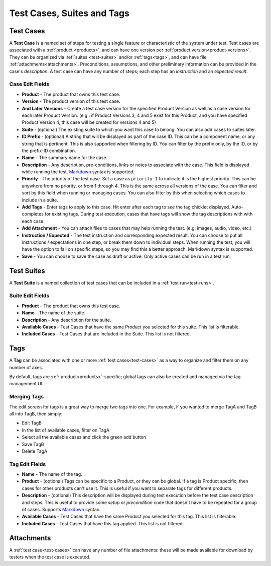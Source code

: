 Test Cases, Suites and Tags
===========================

.. _test-cases:

Test Cases
----------

A **Test Case** is a named set of steps for testing a single feature or
characteristic of the system under test. Test cases are associated with a
:ref:`product <products>`, and can have one version per :ref:`product
version<product-versions>`. They can be organized via :ref:`suites
<test-suites>` and/or :ref:`tags<tags>`, and can have file
:ref:`attachments<attachments>`. Preconditions, assumptions, and other
preliminary information can be provided in the case's *description*. A test
case can have any number of steps; each step has an *instruction* and an
*expected result*.

.. _test-case-edit-fields:

Case Edit Fields
^^^^^^^^^^^^^^^^

* **Product** - The product that owns this test case.
* **Version** - The product version of this test case.
* **And Later Versions** - Create a test case version for the specified Product
  Version as well as a case version for each later Product Version.  (e.g.: if
  Product Versions 3, 4 and 5 exist for this Product, and you have specified
  Product Version 4, this case will be created for versions 4 and 5)
* **Suite** - (optional) The existing suite to which you want this case to
  belong.
  You can also add cases to suites later.
* **ID Prefix** - (optional) A string that will be displayed as part of the
  case ID.  This can be a component name, or any string that is pertinent.
  This is also supported when filtering by ID.  You can filter by the prefix
  only, by the ID, or by the prefix-ID combination.
* **Name** - The summary name for the case.
* **Description** - Any description, pre-conditions, links or notes to
  associate with the case.  This field is displayed while running the test.
  Markdown_ syntax is supported.
* **Priority** - The priority of the test case.  Set a case as ``priority 1``
  to indicate it is the highest priority.  This can be anywhere from no
  priority, or from 1 through 4.  This is the same across all versions of the
  case.  You can filter and sort by this field when running or managing
  cases.  You can also filter by this when selecting which cases to include
  in a suite.
* **Add Tags** - Enter tags to apply to this case.  Hit enter after each tag to
  see the tag chicklet displayed.  Auto-completes for existing tags.  During
  test execution, cases that have tags will show the tag descriptions with
  with each case.
* **Add Attachment** - You can attach files to cases that may help running the
  test.  (e.g: images, audio, video, etc.)
* **Instruction / Expected** - The test instruction and corresponding expected
  result.  You can choose to put all instructions / expectations in one step,
  or break them down to individual steps.  When running the test, you will have
  the option to fail on specific steps, so you may find this a better approach.
  Markdown syntax is supported.
* **Save** - You can choose to save the case as draft or active.  Only active
  cases can be run in a test run.

.. _test-suites:

Test Suites
-----------

A **Test Suite** is a named collection of test cases that can be included in a
:ref:`test run<test-runs>`.

.. _test-suite-edit-fields:

Suite Edit Fields
^^^^^^^^^^^^^^^^^

* **Product** - The product that owns this test case.
* **Name** - The name of the suite.
* **Description** - Any description for the suite.
* **Available Cases** - Test Cases that have the same Product you selected for this
  suite.  This list is filterable.
* **Included Cases** - Test Cases that are included in the Suite.  This list is not
  filtered.

.. _tags:

Tags
----

A **Tag** can be associated with one or more :ref:`test cases<test-cases>` as a
way to organize and filter them on any number of axes.

By default, tags are :ref:`product<products>`-specific; global tags can also be
created and managed via the tag management UI.

Merging Tags
^^^^^^^^^^^^

.. _tag-merge:

The edit screen for tags is a great way to merge two tags into one.  For
example, if you wanted to merge TagA and TagB all into TagB, then simply:

* Edit TagB
* In the list of available cases, filter on TagA
* Select all the available cases and click the green add button
* Save TagB
* Delete TagA


.. _tag-edit-fields:

Tag Edit Fields
^^^^^^^^^^^^^^^

* **Name** - The name of the tag.
* **Product** - (optional) Tags can be specific to a Product, or they can be
  global.  If a tag is Product specific, then cases for other products can't
  use it.  This is useful if you want to separate tags for different products.
* **Description** - (optional) This description will be displayed during test
  execution before the test case description and steps.  This is useful to
  provide some *setup* or *precondition* code that doesn't have to be
  repeated for a group of cases.  Supports Markdown_ syntax.
* **Available Cases** - Test Cases that have the same Product you selected for
  this tag.  This list is filterable.
* **Included Cases** - Test Cases that have this tag applied.  This list is not
  filtered.


.. _attachments:

Attachments
-----------

A :ref:`test case<test-cases>` can have any number of file attachments: these
will be made available for download by testers when the test case is executed.


.. _Markdown: http://daringfireball.net/projects/markdown/syntax
